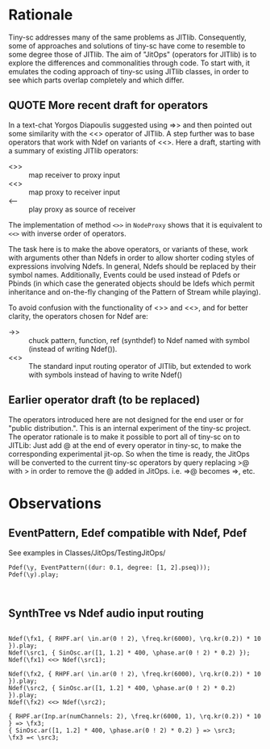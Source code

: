 * Rationale
:PROPERTIES:
:DATE:     <2014-05-06 Tue 21:43>
:END:

Tiny-sc addresses many of the same problems as JITlib.  Consequently, some of approaches and solutions of tiny-sc have come to resemble to some degree those of JITlib.  The aim of "JitOps" (operators for JITlib) is to explore the differences and commonalities through code.  To start with, it emulates the coding approach of tiny-sc using JITlib classes, in order to see which parts overlap completely and which differ.

** QUOTE More recent draft for operators
:PROPERTIES:
:DATE:     <2014-05-06 Tue 21:43>
:END:

In a text-chat Yorgos Diapoulis suggested using =>> and then pointed out some similarity with the <<> operator of JITlib.  A step further was to base operators that work with Ndef on variants of <<>.  Here a draft, starting with a summary of existing JITlib operators:

- <>> :: map receiver to proxy input
- <<> :: map proxy to receiver input
- <-- :: play proxy as source of receiver

The implementation of method =<>>= in =NodeProxy= shows that it is equivalent to =<<>= with inverse order of operators.

The task here is to make the above operators, or variants of these, work with arguments other than Ndefs in order to allow shorter coding styles of expressions involving Ndefs.  In general, Ndefs should be replaced by their symbol names.  Additionally, Events could be used instead of Pdefs or Pbinds (in which case the generated objects should be Idefs which permit inheritance and on-the-fly changing of the Pattern of Stream while playing).

To avoid confusion with the functionality of <>> and <<>, and for better clarity, the operators chosen for Ndef are:

- ->> ::  chuck pattern, function, ref (synthdef) to Ndef named with symbol (instead of writing Ndef(\symbol)).
- <<> :: The standard input routing operator of JITlib, but extended to work with symbols instead of having to write Ndef(\symbol)

** Earlier operator draft (to be replaced)
:PROPERTIES:
:DATE:     <2014-05-06 Tue 21:43>
:END:

The operators introduced here are not designed for the end user or for "public distribution.".  This is an internal experiment of the tiny-sc project.  The operator rationale is to make it possible to port all of tiny-sc on to JITLib: Just add @ at the end of every operator in tiny-sc, to make the corresponding experimental jit-op.  So when the time is ready, the JitOps will be converted to the current tiny-sc operators by query replacing >@ with > in order to remove the @ added in JitOps. i.e. =>@ becomes =>, etc.

* Observations
:PROPERTIES:
:DATE:     <2014-05-01 Thu 11:13>
:END:

** EventPattern, Edef compatible with Ndef, Pdef
:PROPERTIES:
:DATE:     <2014-05-01 Thu 11:13>
:END:

See examples in Classes/JitOps/TestingJitOps/

#+BEGIN_EXAMPLE
Pdef(\y, EventPattern((dur: 0.1, degree: [1, 2].pseq)));
Pdef(\y).play;
#+END_EXAMPLE

#+BEGIN_EXAMPLE

#+END_EXAMPLE

** SynthTree vs Ndef audio input routing
:PROPERTIES:
:DATE:     <2014-05-01 Thu 11:13>
:END:

#+BEGIN_EXAMPLE

Ndef(\fx1, { RHPF.ar( \in.ar(0 ! 2), \freq.kr(6000), \rq.kr(0.2)) * 10 }).play;
Ndef(\src1, { SinOsc.ar([1, 1.2] * 400, \phase.ar(0 ! 2) * 0.2) });
Ndef(\fx1) <<> Ndef(\src1);

Ndef(\fx2, { RHPF.ar( \in.ar(0 ! 2), \freq.kr(6000), \rq.kr(0.2)) * 10 }).play;
Ndef(\src2, { SinOsc.ar([1, 1.2] * 400, \phase.ar(0 ! 2) * 0.2) }).play;
Ndef(\fx2) <<> Ndef(\src2);

{ RHPF.ar(Inp.ar(numChannels: 2), \freq.kr(6000, 1), \rq.kr(0.2)) * 10 } => \fx3;
{ SinOsc.ar([1, 1.2] * 400, \phase.ar(0 ! 2) * 0.2) } => \src3;
\fx3 =< \src3;

#+END_EXAMPLE
